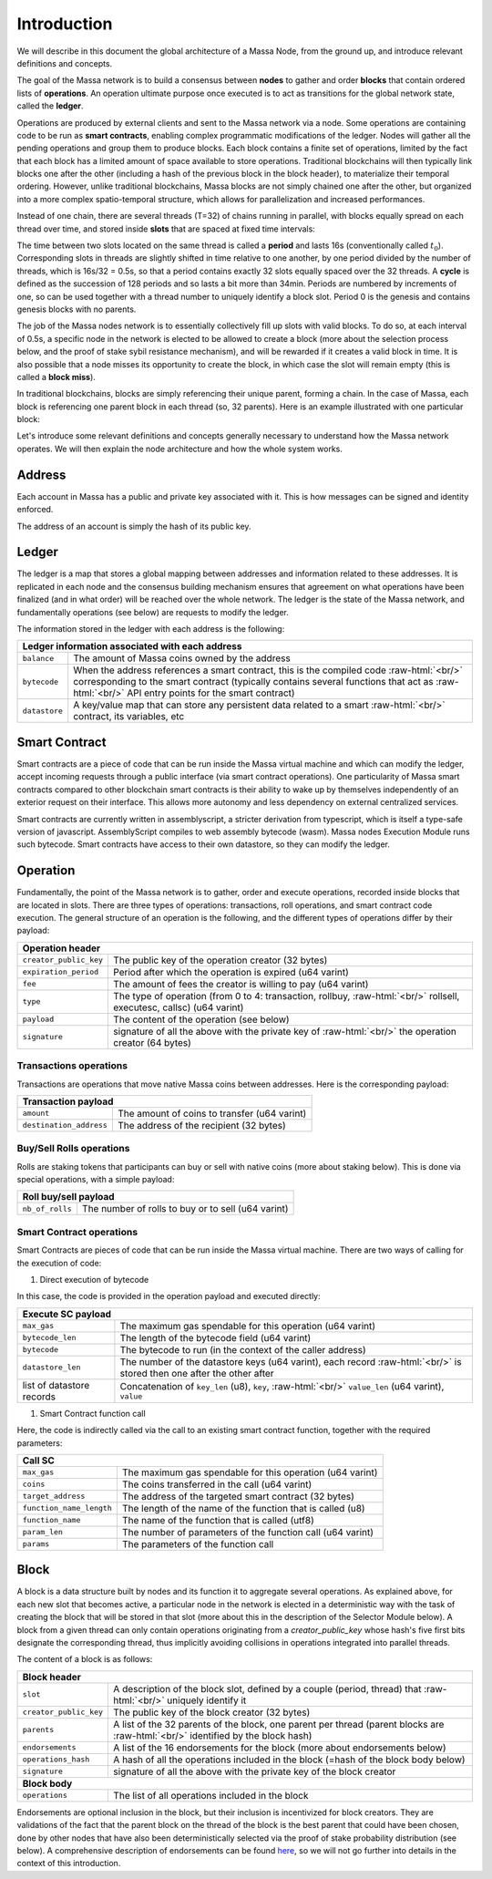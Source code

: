 .. role:: raw-html(raw)
    :format: html

Introduction
============

We will describe in this document the global architecture of a Massa Node, from the ground up, and introduce relevant definitions and concepts.

The goal of the Massa network is to build a consensus between **nodes** to gather and order **blocks** that contain ordered lists of **operations**.
An operation ultimate purpose once executed is to act as transitions for the global network state, called the **ledger**.

Operations are produced by external clients and sent to the Massa network via a node.
Some operations are containing code to be run as **smart contracts**, enabling complex programmatic modifications of the ledger.
Nodes will gather all the pending operations and group them to produce blocks.
Each block contains a finite set of operations, limited by the fact that each block has a limited amount of space available to store operations.
Traditional blockchains will then typically link blocks one after the other (including a hash of the previous block in the block header),
to materialize their temporal ordering. However, unlike traditional blockchains, Massa blocks are not simply chained one after the other,
but organized into a more complex spatio-temporal structure, which allows for parallelization and increased performances.

Instead of one chain, there are several threads (T=32) of chains running in parallel, with blocks equally spread on each thread over time,
and stored inside **slots** that are spaced at fixed time intervals:

.. image:: structure.drawio.svg

The time between two slots located on the same thread is called a **period** and lasts 16s (conventionally called :math:`t_0`).
Corresponding slots in threads are slightly shifted in time relative to one another, by one period divided by the number of threads,
which is 16s/32 = 0.5s, so that a period contains exactly 32 slots equally spaced over the 32 threads.
A **cycle** is defined as the succession of 128 periods and so lasts a bit more than 34min.
Periods are numbered by increments of one, so can be used together with a thread number to uniquely identify a block slot.
Period 0 is the genesis and contains genesis blocks with no parents.

The job of the Massa nodes network is to essentially collectively fill up slots with valid blocks.
To do so, at each interval of 0.5s, a specific node in the network is elected to be allowed to create a block
(more about the selection process below, and the proof of stake sybil resistance mechanism),
and will be rewarded if it creates a valid block in time. It is also possible that a node misses its opportunity to create the block,
in which case the slot will remain empty (this is called a **block miss**).

In traditional blockchains, blocks are simply referencing their unique parent, forming a chain.
In the case of Massa, each block is referencing one parent block in each thread (so, 32 parents).
Here is an example illustrated with one particular block:

.. image:: block_parents.drawio.svg

Let's introduce some relevant definitions and concepts generally necessary to understand how the Massa network operates.
We will then explain the node architecture and how the whole system works.

Address
*******

Each account in Massa has a public and private key associated with it. This is how messages can be signed
and identity enforced.

The address of an account is simply the hash of its public key.

Ledger
******

The ledger is a map that stores a global mapping between addresses and information related to these addresses.
It is replicated in each node and the consensus building mechanism ensures that agreement on what operations have been finalized (and in what order)
will be reached over the whole network. The ledger is the state of the Massa network, and fundamentally operations (see below) are requests to modify the ledger.

The information stored in the ledger with each address is the following:

===============================  =========================================================
**Ledger information associated with each address**
------------------------------------------------------------------------------------------
``balance``                      The amount of Massa coins owned by the address
``bytecode``                     When the address references a smart contract, this is the compiled code
                                 :raw-html:`<br/>` corresponding to the smart contract (typically contains several functions that act as :raw-html:`<br/>` API entry points for the smart contract)
``datastore``                    A key/value map that can store any persistent data related to a smart
                                 :raw-html:`<br/>` contract, its variables, etc
===============================  =========================================================


Smart Contract
**************

Smart contracts are a piece of code that can be run inside the Massa virtual machine and which can modify the ledger,
accept incoming requests through a public interface (via smart contract operations).
One particularity of Massa smart contracts compared to other blockchain smart contracts
is their ability to wake up by themselves independently of an exterior request on their interface.
This allows more autonomy and less dependency on external centralized services.

Smart contracts are currently written in assemblyscript, a stricter derivation from typescript, which is itself a type-safe version of javascript.
AssemblyScript compiles to web assembly bytecode (wasm). Massa nodes Execution Module runs such bytecode.
Smart contracts have access to their own datastore, so they can modify the ledger.

Operation
*********

Fundamentally, the point of the Massa network is to gather, order and execute operations, recorded inside blocks that are located in slots.
There are three types of operations: transactions, roll operations, and smart contract code execution.
The general structure of an operation is the following, and the different types of operations differ by their payload:

===============================  =========================================================
**Operation header**
------------------------------------------------------------------------------------------
``creator_public_key``           The public key of the operation creator (32 bytes)
``expiration_period``            Period after which the operation is expired (u64 varint)
``fee``                          The amount of fees the creator is willing to pay (u64 varint)
``type``                         The type of operation (from 0 to 4: transaction, rollbuy,
                                 :raw-html:`<br/>` rollsell, executesc, callsc) (u64 varint)
``payload``                      The content of the operation (see below)
``signature``                    signature of all the above with the private key of
                                 :raw-html:`<br/>` the operation creator (64 bytes)
===============================  =========================================================

Transactions operations
^^^^^^^^^^^^^^^^^^^^^^^

Transactions are operations that move native Massa coins between addresses. Here is the corresponding payload:

===============================  =========================================================
**Transaction payload**
------------------------------------------------------------------------------------------
``amount``                       The amount of coins to transfer (u64 varint)
``destination_address``          The address of the recipient (32 bytes)
===============================  =========================================================

Buy/Sell Rolls operations
^^^^^^^^^^^^^^^^^^^^^^^^^

Rolls are staking tokens that participants can buy or sell with native coins (more about staking below).
This is done via special operations, with a simple payload:

===============================  =========================================================
**Roll buy/sell payload**
------------------------------------------------------------------------------------------
``nb_of_rolls``                  The number of rolls to buy or to sell (u64 varint)
===============================  =========================================================


Smart Contract operations
^^^^^^^^^^^^^^^^^^^^^^^^^

Smart Contracts are pieces of code that can be run inside the Massa virtual machine. There are two ways of calling for the execution of code:

1. Direct execution of bytecode

In this case, the code is provided in the operation payload and executed directly:

===============================  =========================================================
**Execute SC payload**
------------------------------------------------------------------------------------------
``max_gas``                      The maximum gas spendable for this operation (u64 varint)
``bytecode_len``                 The length of the bytecode field (u64 varint)
``bytecode``                     The bytecode to run (in the context of the caller address)
``datastore_len``                The number of the datastore keys (u64 varint), each record
                                 :raw-html:`<br/>` is stored then one after the other after
list of datastore records        Concatenation of ``key_len`` (u8), ``key``,
                                 :raw-html:`<br/>` ``value_len`` (u64 varint), ``value``
===============================  =========================================================

1. Smart Contract function call

Here, the code is indirectly called via the call to an existing smart contract function, together with the required parameters:

===============================  =========================================================
**Call SC**
------------------------------------------------------------------------------------------
``max_gas``                      The maximum gas spendable for this operation (u64 varint)
``coins``                        The coins transferred in the call (u64 varint)
``target_address``               The address of the targeted smart contract (32 bytes)
``function_name_length``         The length of the name of the function that is called (u8)
``function_name``                The name of the function that is called (utf8)
``param_len``                    The number of parameters of the function call (u64 varint)
``params``                       The parameters of the function call
===============================  =========================================================

Block
*****

A block is a data structure built by nodes and its function it to aggregate several operations.
As explained above, for each new slot that becomes active, a particular node in the network is elected in a
deterministic way with the task of creating the block that will be stored in that slot (more about this in the description of the Selector Module below).
A block from a given thread can only contain operations originating from a `creator_public_key` whose hash's five first bits designate the corresponding thread,
thus implicitly avoiding collisions in operations integrated into parallel threads.

The content of a block is as follows:

===============================  =========================================================
**Block header**
------------------------------------------------------------------------------------------
``slot``                         A description of the block slot, defined by a couple (period, thread) that
                                 :raw-html:`<br/>` uniquely identify it
``creator_public_key``           The public key of the block creator (32 bytes)
``parents``                      A list of the 32 parents of the block, one parent per thread (parent blocks are
                                 :raw-html:`<br/>` identified by the block hash)
``endorsements``                 A list of the 16 endorsements for the block (more about endorsements below)
``operations_hash``              A hash of all the operations included in the block (=hash of the block body below)
``signature``                    signature of all the above with the private key of
                                 the block creator
**Block body**
------------------------------------------------------------------------------------------
``operations``                   The list of all operations included in the block
===============================  =========================================================

Endorsements are optional inclusion in the block, but their inclusion is incentivized for block creators.
They are validations of the fact that the parent block on the thread of the block is the best parent that could have been chosen,
done by other nodes that have also been deterministically selected via the proof of stake probability distribution (see below).
A comprehensive description of endorsements can be found `here <https://docs.massa.net/en/latest/general-doc/architecture/endorsements.html>`_,
so we will not go further into details in the context of this introduction.
